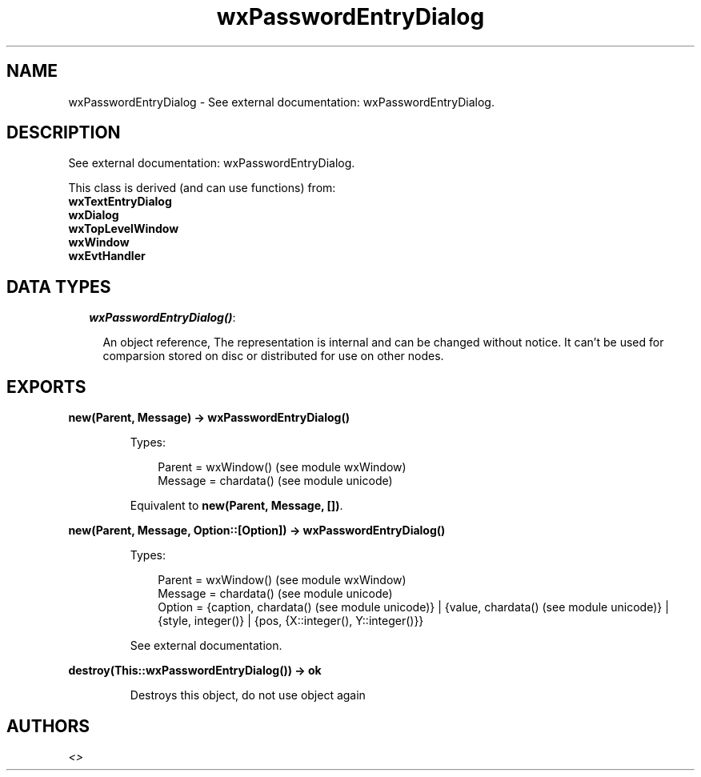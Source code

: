 .TH wxPasswordEntryDialog 3 "wx 1.4" "" "Erlang Module Definition"
.SH NAME
wxPasswordEntryDialog \- See external documentation: wxPasswordEntryDialog.
.SH DESCRIPTION
.LP
See external documentation: wxPasswordEntryDialog\&.
.LP
This class is derived (and can use functions) from: 
.br
\fBwxTextEntryDialog\fR\& 
.br
\fBwxDialog\fR\& 
.br
\fBwxTopLevelWindow\fR\& 
.br
\fBwxWindow\fR\& 
.br
\fBwxEvtHandler\fR\& 
.SH "DATA TYPES"

.RS 2
.TP 2
.B
\fIwxPasswordEntryDialog()\fR\&:

.RS 2
.LP
An object reference, The representation is internal and can be changed without notice\&. It can\&'t be used for comparsion stored on disc or distributed for use on other nodes\&.
.RE
.RE
.SH EXPORTS
.LP
.B
new(Parent, Message) -> wxPasswordEntryDialog()
.br
.RS
.LP
Types:

.RS 3
Parent = wxWindow() (see module wxWindow)
.br
Message = chardata() (see module unicode)
.br
.RE
.RE
.RS
.LP
Equivalent to \fBnew(Parent, Message, [])\fR\&\&.
.RE
.LP
.B
new(Parent, Message, Option::[Option]) -> wxPasswordEntryDialog()
.br
.RS
.LP
Types:

.RS 3
Parent = wxWindow() (see module wxWindow)
.br
Message = chardata() (see module unicode)
.br
Option = {caption, chardata() (see module unicode)} | {value, chardata() (see module unicode)} | {style, integer()} | {pos, {X::integer(), Y::integer()}}
.br
.RE
.RE
.RS
.LP
See external documentation\&.
.RE
.LP
.B
destroy(This::wxPasswordEntryDialog()) -> ok
.br
.RS
.LP
Destroys this object, do not use object again
.RE
.SH AUTHORS
.LP

.I
<>